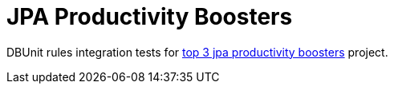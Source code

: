 = JPA Productivity Boosters

DBUnit rules integration tests for https://jaxenter.com/top-3-jpa-productivity-boosters-for-java-ee-developers-deltaspike-data-116136.html[top 3 jpa productivity boosters^] project.